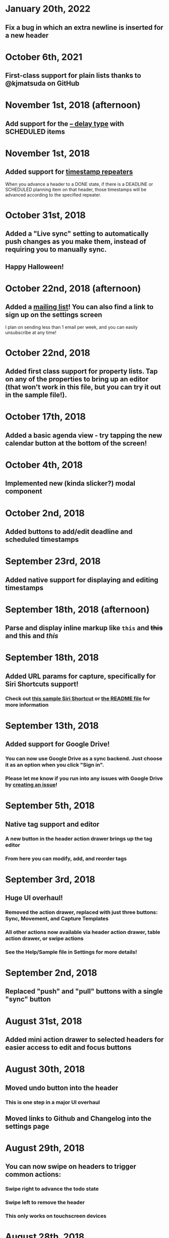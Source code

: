 * January 20th, 2022
** Fix a bug in which an extra newline is inserted for a new header
* October 6th, 2021
** First-class support for plain lists thanks to @kjmatsuda on GitHub
* November 1st, 2018 (afternoon)
** Add support for the [[https://orgmode.org/manual/Deadlines-and-scheduling.html#Deadlines-and-scheduling][-- delay type]] with SCHEDULED items
* November 1st, 2018
** Added support for [[https://orgmode.org/manual/Repeated-tasks.html][timestamp repeaters]]
When you advance a header to a DONE state, if there is a DEADLINE or SCHEDULED planning item on that header, those timestamps will be advanced according to the specified repeater.
* October 31st, 2018
** Added a "Live sync" setting to automatically push changes as you make them, instead of requiring you to manually sync.
** Happy Halloween!
* October 22nd, 2018 (afternoon)
** Added a [[http://eepurl.com/dK5F9w][mailing list]]! You can also find a link to sign up on the settings screen
I plan on sending less than 1 email per week, and you can easily unsubscribe at any time!
* October 22nd, 2018
** Added first class support for property lists. Tap on any of the properties to bring up an editor (that won't work in this file, but you can try it out in the sample file!).
:PROPERTIES:
:prop1: value 1
:prop2: value 2
:END:
* October 17th, 2018
** Added a basic agenda view - try tapping the new calendar button at the bottom of the screen!
* October 4th, 2018
** Implemented new (kinda slicker?) modal component
* October 2nd, 2018
** Added buttons to add/edit deadline and scheduled timestamps
* September 23rd, 2018
** Added native support for displaying and editing timestamps
* September 18th, 2018 (afternoon)
** Parse and display inline markup like ~this~ and +this+ and *this* and /this/
* September 18th, 2018
** Added URL params for capture, specifically for Siri Shortcuts support!
*** Check out [[https://www.icloud.com/shortcuts/4e51e8b748d14a50aa70ac6fb963f775][this sample Siri Shortcut]] or [[https://github.com/DanielDe/org-web/#capture-params-and-siri-support][the README file]] for more information
* September 13th, 2018
** Added support for Google Drive!
*** You can now use Google Drive as a sync backend. Just choose it as an option when you click "Sign in".
*** Please let me know if you run into any issues with Google Drive by [[https://github.com/DanielDe/org-web/issues/new][creating an issue]]!
* September 5th, 2018
** Native tag support and editor
*** A new button in the header action drawer brings up the tag editor
*** From here you can modify, add, and reorder tags
* September 3rd, 2018
** Huge UI overhaul!
*** Removed the action drawer, replaced with just three buttons: Sync, Movement, and Capture Templates
*** All other actions now available via header action drawer, table action drawer, or swipe actions
*** See the Help/Sample file in Settings for more details!
* September 2nd, 2018
** Replaced "push" and "pull" buttons with a single "sync" button
* August 31st, 2018
** Added mini action drawer to selected headers for easier access to edit and focus buttons
* August 30th, 2018
** Moved undo button into the header
*** This is one step in a major UI overhaul
** Moved links to Github and Changelog into the settings page
* August 29th, 2018
** You can now swipe on headers to trigger common actions:
*** Swipe right to advance the todo state
*** Swipe left to remove the header
*** This only works on touchscreen devices
* August 28th, 2018
** Capture templates are now reorderable (just drag and drop!)
* August 23rd, 2018
** Added native support for cookies like [1/2] and [50%]
*** TODO Sample todo
*** DONE Another sample todo
*** They're also supported in plain checkbox lists [3/3] [100%]
- [X] item 1
- [X] item 2
- [X] item 3
* August 21st, 2018
** Added native support for plain lists and checkboxes
Plain lists:

- Example 1
- Example 2

Ordered lists:

1. Example 1
2. Example 2
20. [@20] Example 20

And checkboxes:

- [ ] checkbox 1
  - [ ] checkbox 2
    - [ ] checkbox 3
  - [X] checkbox 4
* August 18th, 2018
** Added capture templates
*** Now under Settings > Capture Templates you can specify capture templates which show up as custom buttons in the action drawer for easily capturing items in your org file
* August 12th, 2018
** Native support for tables!
| ta | da |
|----+----|
| 🎉 | 🎊 |
*** Tables will now be rendered as HTML tables
*** When a table cell is selected, the action drawer will populate with additional actions to manipulate tables (more details on this in the sample file)
*** Format specifiers (like <r> and <10>) aren't yet natively supported
* August 9th, 2018
** Improved navigation with back buttons a la an iOS UINavigationController
* August 6th, 2018
** Implemented new setting to store settings in a .org-web-config.json file in your Dropbox. This will keep settings in sync across multiple devices.
* August 2nd, 2018
** Added keyboard shortcuts, as well as a way to set custom bindings
*** Find it in Settings > Keyboard shortcuts
* August 1st, 2018
** Added routing (and therefore back/forward button support)
* July 31st, 2018 (afternoon)
** Implemented a "Focus" button - see the sample file for details.
** Other minor niceties and bug fixes.
* July 31st, 2018
** Finished a complete rewrite to use more modern tooling and best practices
*** Achieved almost complete parity with the original version, minus a couple features that weren't used often. Please let me know if those features were important to you (or if you notice any bugs) by [[https://github.com/DanielDe/org-web/issues/new][creating an issue]].
** More features coming soon!
* July 4th, 2017
** Fixed bug with preserving header openness state across reloads
* June 3rd, 2017
** Added setting to preserve open headers across reloads
* May 29th, 2017
** Added setting to enable tapping the TODO label to advance the TODO state
** Fixed export bug that caused blank descriptions to be exported as a newline
* May 21st, 2017
** Added some schnazzy (sp?) icons to the file chooser
* May 20th, 2017
** Added force touch/3d touch on devices that support it
*** Force push the add header button (+) to reveal a new button that adds a new TODO header
*** More uses of force push to come!
* May 13th, 2017
** Display tags more natively
** Added link to the Github repo - bug reports, feature requests, and pull requests welcome!
* May 7th, 2017
** Confirmation is no longer required to remove a header, since its easy to undo now
** Fixed bug where first action couldn't be undone
* May 6th, 2017
** Added undo button
* April 29th, 2017
** Backups are now made on first load of a file, rather than with every push. Should speed things up a bit!
** Added some nice animations
* April 27th, 2017
** org-web is now open source! [[https://github.com/DanielDe/org-web]]
** Added setting for larger font size
** Added setting for fancy bullets
** Added setting for cozier header spacing
** Added a button to view new features (what you're reading now!)
